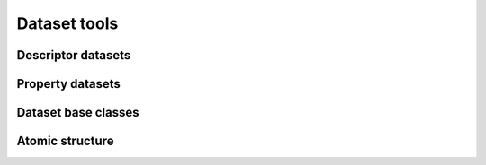 .. module:: hdnnpy.dataset

Dataset tools
=============

.. autosummary::
    :toctree: generated/
    :nosignatures:

    ~dataset_generator.DatasetGenerator
    ~hdnnp_dataset.HDNNPDataset


Descriptor datasets
-------------------

.. autosummary::
    :toctree: generated/
    :nosignatures:

    ~descriptor.symmetry_function_dataset.SymmetryFunctionDataset


Property datasets
-----------------

.. autosummary::
    :toctree: generated/
    :nosignatures:

    ~property.interatomic_potential_dataset.InteratomicPotentialDataset

Dataset base classes
--------------------

.. autosummary::
    :toctree: generated/
    :nosignatures:

    ~descriptor.descriptor_dataset_base.DescriptorDatasetBase
    ~property.property_dataset_base.PropertyDatasetBase

Atomic structure
----------------

.. autosummary::
    :toctree: generated/
    :nosignatures:

    ~atomic_structure.AtomicStructure
